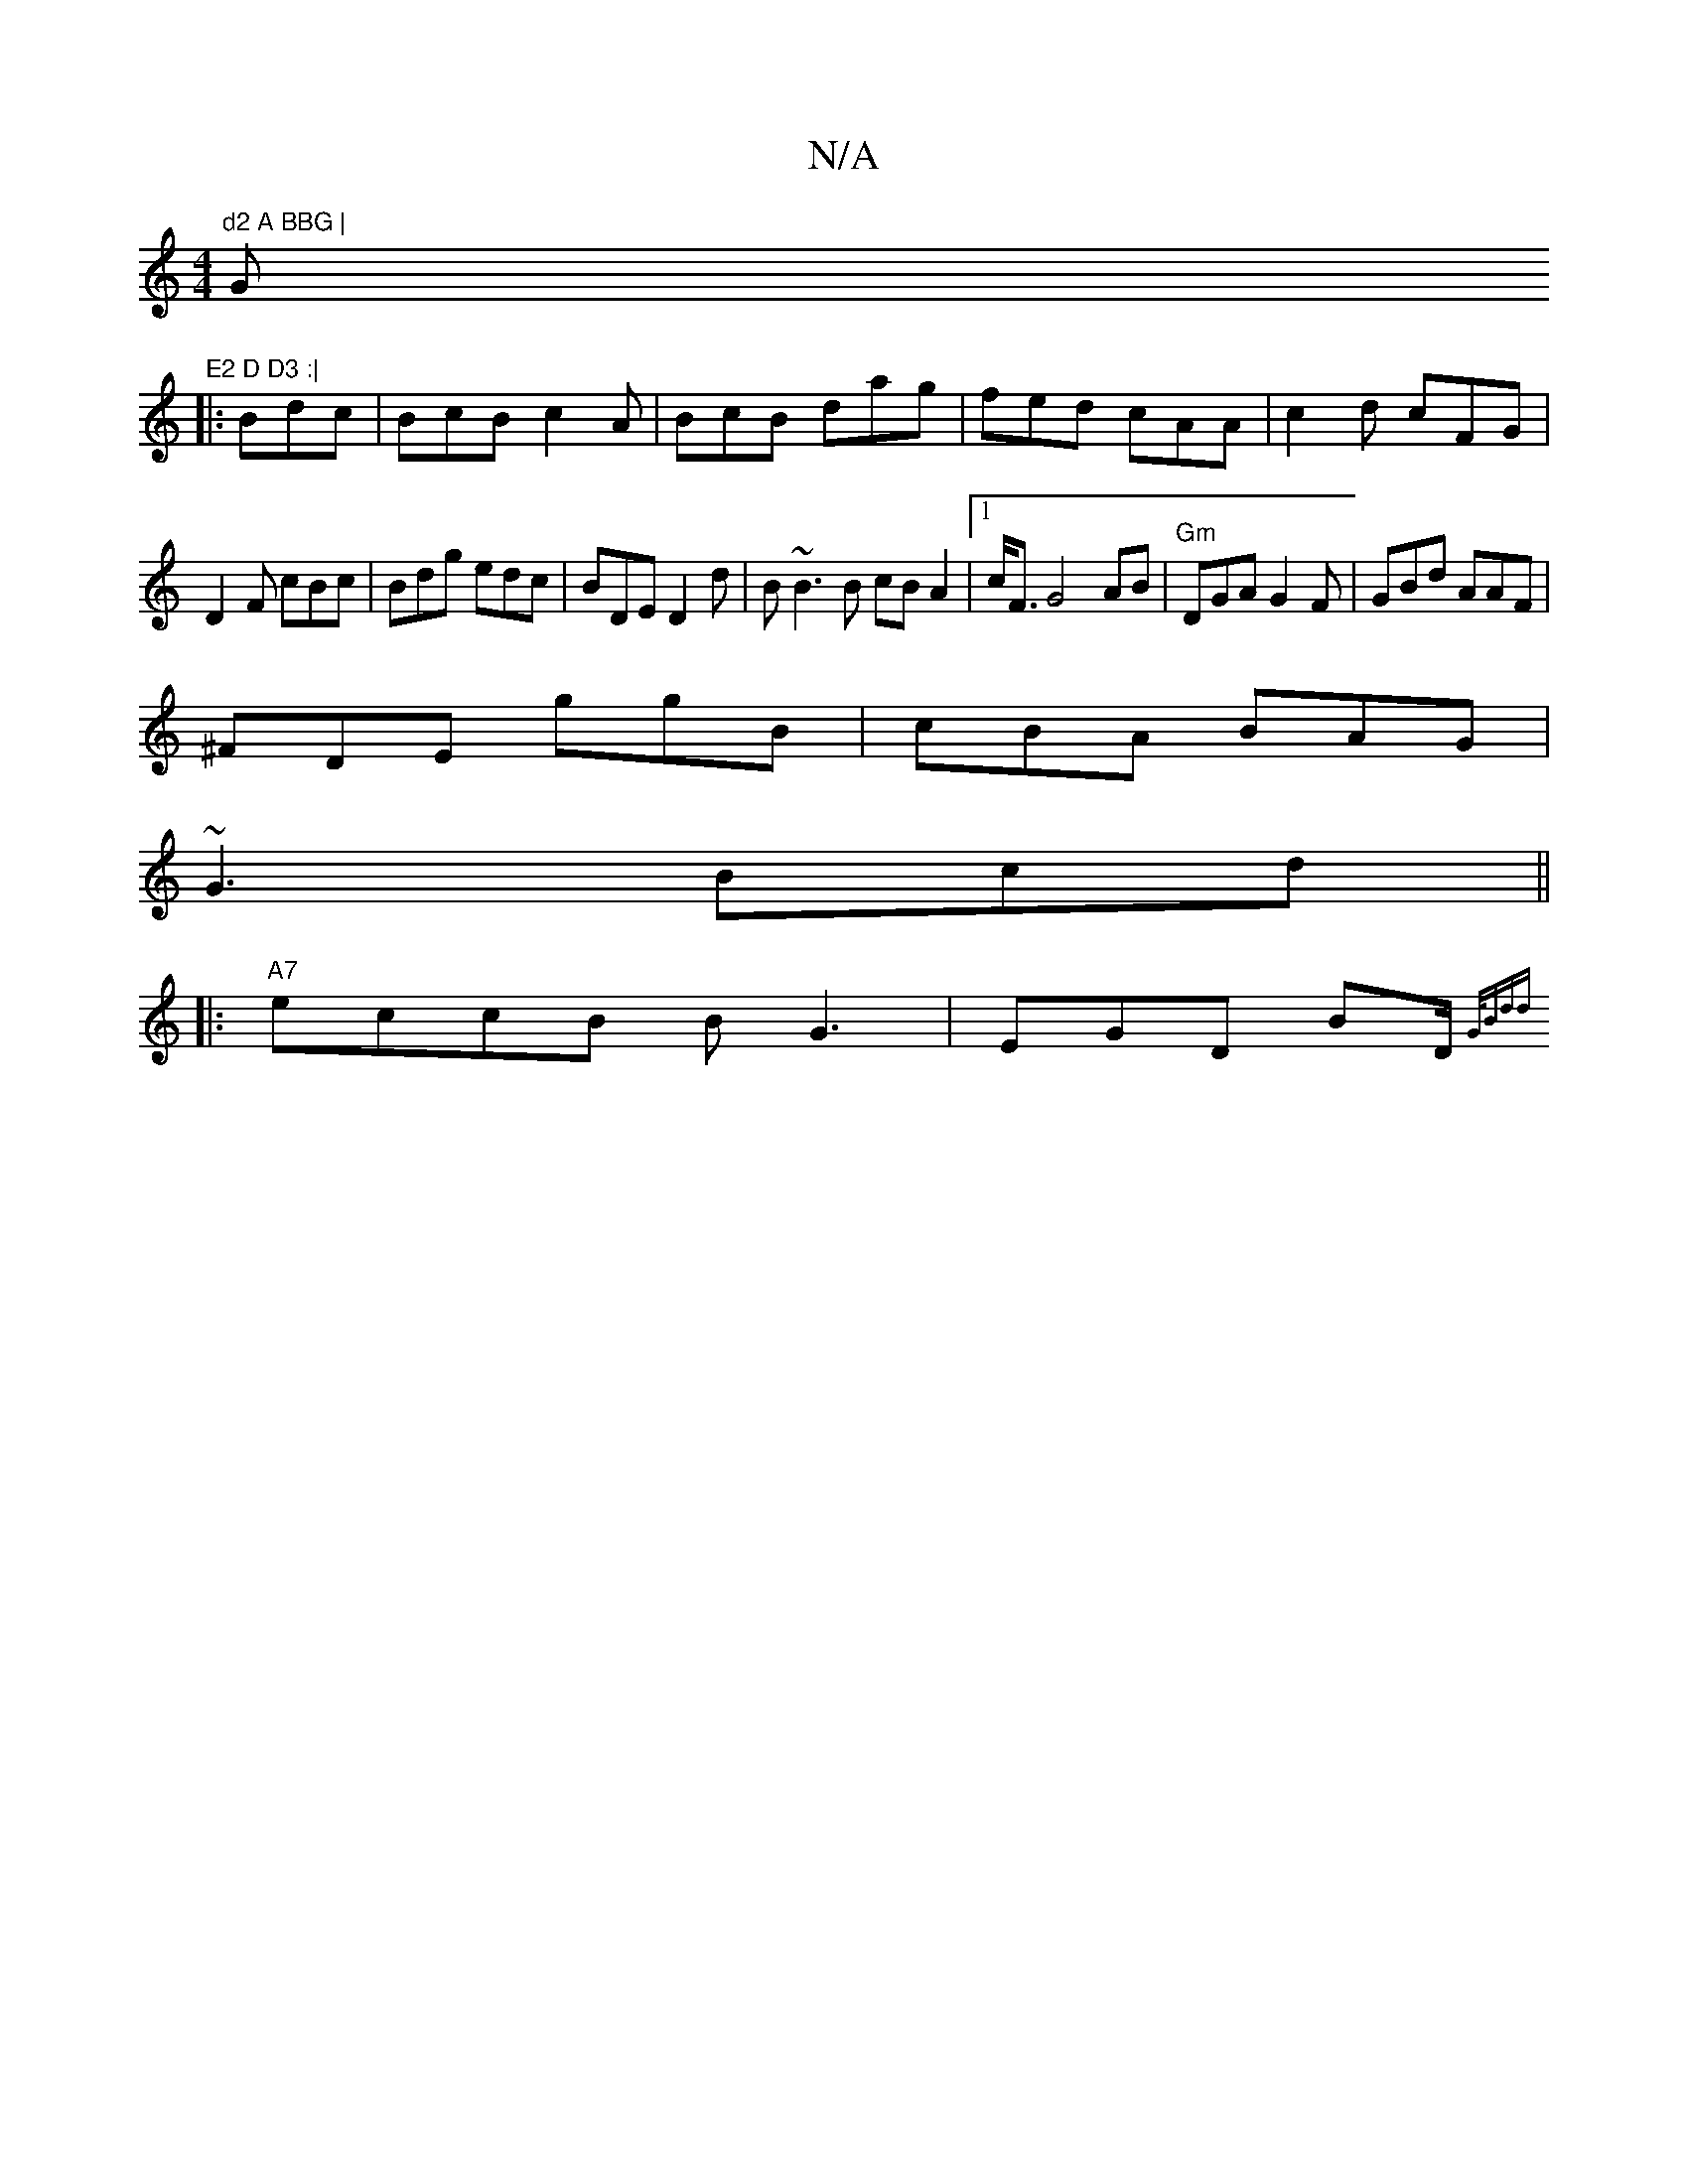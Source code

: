 X:1
T:N/A
M:4/4
R:N/A
K:Cmajor
"d2 A BBG |"G"E2 D D3 :|
|: Bdc|BcB c2A|BcB dag|fed cAA|c2d cFG |
D2 F cBc |Bdg edc|BDE D2d| B~B3 B cBA2|1 c<FG4AB|"Gm"DGA G2F | GBd AAF |
^FDE ggB|cBA BAG|
~G3 Bcd||
|:"A7"eccB BG3 | EGD BD/ {G/Bd)d 